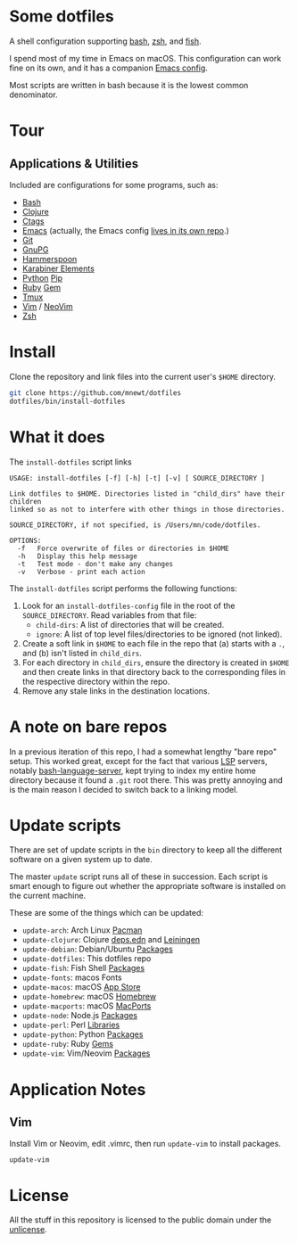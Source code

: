 

* Some dotfiles
  A shell configuration supporting [[https://www.gnu.org/software/bash/][bash]], [[http://www.zsh.org/][zsh]], and [[https://fishshell.com/][fish]].

  I spend most of my time in Emacs on macOS. This configuration can work fine on its own, and it has a companion [[https://github.com/mnewt/dotemacs][Emacs config]].

  Most scripts are written in bash because it is the lowest common denominator.

* Tour

** Applications & Utilities
Included are configurations for some programs, such as:
- [[https://www.gnu.org/software/bash/][Bash]]
- [[https://clojure.org][Clojure]]
- [[https://github.com/universal-ctags/ctags][Ctags]]
- [[https://www.gnu.org/software/emacs/][Emacs]] (actually, the Emacs config [[https://github.com/mnewt/dotemacs][lives in its own repo]].)
- [[https://git-scm.com/][Git]]
- [[https://gnupg.org/][GnuPG]]
- [[https://www.hammerspoon.org/][Hammerspoon]]
- [[https://karabiner-elements.pqrs.org/][Karabiner Elements]]
- [[https://www.python.org/][Python]] [[https://pypi.org/][Pip]]
- [[https://www.ruby-lang.org/][Ruby]] [[https://rubygems.org/][Gem]]
- [[https://github.com/tmux/tmux][Tmux]]
- [[https://vim.sourceforge.io/][Vim]] / [[https://neovim.io/][NeoVim]]
- [[https://www.zsh.org/][Zsh]]

* Install
  Clone the repository and link files into the current user's =$HOME= directory.
  #+begin_src sh
  git clone https://github.com/mnewt/dotfiles
  dotfiles/bin/install-dotfiles
  #+end_src

* What it does
  The =install-dotfiles= script links
  #+begin_src
USAGE: install-dotfiles [-f] [-h] [-t] [-v] [ SOURCE_DIRECTORY ]

Link dotfiles to $HOME. Directories listed in "child_dirs" have their children
linked so as not to interfere with other things in those directories.

SOURCE_DIRECTORY, if not specified, is /Users/mn/code/dotfiles.

OPTIONS:
  -f   Force overwrite of files or directories in $HOME
  -h   Display this help message
  -t   Test mode - don't make any changes
  -v   Verbose - print each action
  #+end_src
  The =install-dotfiles= script performs the following functions:
  1. Look for an =install-dotfiles-config= file in the root of the =SOURCE_DIRECTORY=. Read variables from that file:
     - =child-dirs=: A list of directories that will be created.
     - =ignore=: A list of top level files/directories to be ignored (not linked).
  2. Create a soft link in =$HOME= to each file in the repo that (a) starts with a =.=, and (b) isn't listed in =child_dirs=.
  3. For each directory in =child_dirs=, ensure the directory is created in =$HOME= and then create links in that directory back to the corresponding files in the respective directory within the repo.
  4. Remove any stale links in the destination locations.
  
* A note on bare repos
  In a previous iteration of this repo, I had a somewhat lengthy "bare repo" setup. This worked great, except for the fact that various [[https://microsoft.github.io/language-server-protocol/][LSP]] servers, notably [[https://github.com/bash-lsp/bash-language-server][bash-language-server]], kept trying to index my entire home directory because it found a =.git= root there. This was pretty annoying and is the main reason I decided to switch back to a linking model.

* Update scripts
  There are set of update scripts in the ~bin~ directory to keep all the different software on a given system up to date.

  The master ~update~ script runs all of these in succession. Each script is smart enough to figure out whether the appropriate software is installed on the current machine.

  These are some of the things which can be updated:
  - =update-arch=: Arch Linux [[https://www.archlinux.org/pacman/][Pacman]]
  - =update-clojure=: Clojure [[https://clojure.org/reference/deps_and_cli][deps.edn]] and [[https://leiningen.org/][Leiningen]]
  - =update-debian=: Debian/Ubuntu [[https://wiki.debian.org/Apt][Packages]]
  - =update-dotfiles=: This dotfiles repo
  - =update-fish=: Fish Shell [[https://github.com/jorgebucaran/fisher][Packages]]
  - =update-fonts=: macos Fonts
  - =update-macos=: macOS [[https://www.apple.com/ca/osx/apps/app-store/][App Store]]
  - =update-homebrew=: macOS [[https://brew.sh/][Homebrew]]
  - =update-macports=: macOS [[https://www.macports.org/][MacPorts]]
  - =update-node=: Node.js [[https://www.npmjs.com/][Packages]]
  - =update-perl=: Perl [[https://www.cpan.org/][Libraries]]
  - =update-python=: Python [[https://pypi.org/][Packages]]
  - =update-ruby=: Ruby [[https://rubygems.org/][Gems]]
  - =update-vim=: Vim/Neovim [[https://github.com/junegunn/vim-plug][Packages]]

* Application Notes

** Vim
   Install Vim or Neovim, edit .vimrc, then run ~update-vim~ to install
   packages.
   #+BEGIN_EXAMPLE
     update-vim
   #+END_EXAMPLE

* License
  All the stuff in this repository is licensed to the public domain under the [[https://unlicense.org/][unlicense]].

